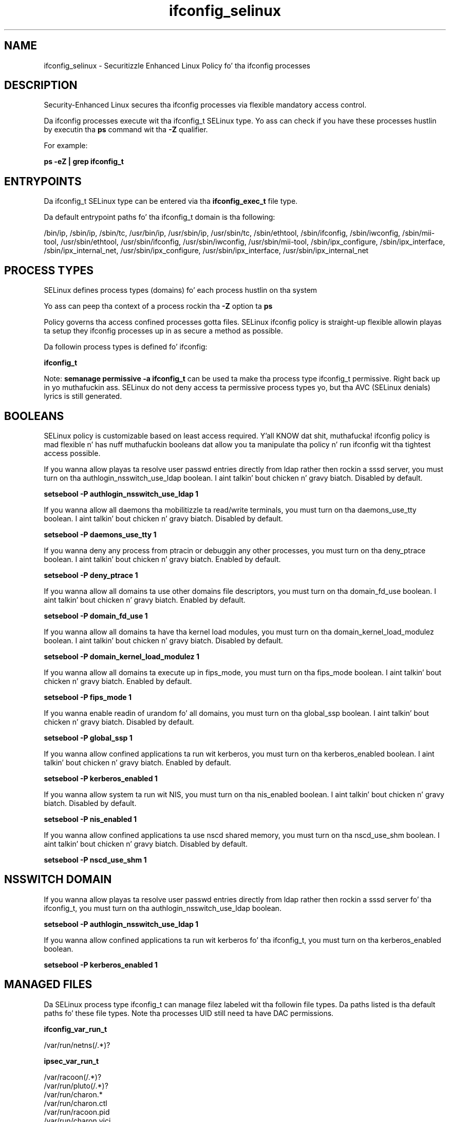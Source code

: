.TH  "ifconfig_selinux"  "8"  "14-12-02" "ifconfig" "SELinux Policy ifconfig"
.SH "NAME"
ifconfig_selinux \- Securitizzle Enhanced Linux Policy fo' tha ifconfig processes
.SH "DESCRIPTION"

Security-Enhanced Linux secures tha ifconfig processes via flexible mandatory access control.

Da ifconfig processes execute wit tha ifconfig_t SELinux type. Yo ass can check if you have these processes hustlin by executin tha \fBps\fP command wit tha \fB\-Z\fP qualifier.

For example:

.B ps -eZ | grep ifconfig_t


.SH "ENTRYPOINTS"

Da ifconfig_t SELinux type can be entered via tha \fBifconfig_exec_t\fP file type.

Da default entrypoint paths fo' tha ifconfig_t domain is tha following:

/bin/ip, /sbin/ip, /sbin/tc, /usr/bin/ip, /usr/sbin/ip, /usr/sbin/tc, /sbin/ethtool, /sbin/ifconfig, /sbin/iwconfig, /sbin/mii-tool, /usr/sbin/ethtool, /usr/sbin/ifconfig, /usr/sbin/iwconfig, /usr/sbin/mii-tool, /sbin/ipx_configure, /sbin/ipx_interface, /sbin/ipx_internal_net, /usr/sbin/ipx_configure, /usr/sbin/ipx_interface, /usr/sbin/ipx_internal_net
.SH PROCESS TYPES
SELinux defines process types (domains) fo' each process hustlin on tha system
.PP
Yo ass can peep tha context of a process rockin tha \fB\-Z\fP option ta \fBps\bP
.PP
Policy governs tha access confined processes gotta files.
SELinux ifconfig policy is straight-up flexible allowin playas ta setup they ifconfig processes up in as secure a method as possible.
.PP
Da followin process types is defined fo' ifconfig:

.EX
.B ifconfig_t
.EE
.PP
Note:
.B semanage permissive -a ifconfig_t
can be used ta make tha process type ifconfig_t permissive. Right back up in yo muthafuckin ass. SELinux do not deny access ta permissive process types yo, but tha AVC (SELinux denials) lyrics is still generated.

.SH BOOLEANS
SELinux policy is customizable based on least access required. Y'all KNOW dat shit, muthafucka!  ifconfig policy is mad flexible n' has nuff muthafuckin booleans dat allow you ta manipulate tha policy n' run ifconfig wit tha tightest access possible.


.PP
If you wanna allow playas ta resolve user passwd entries directly from ldap rather then rockin a sssd server, you must turn on tha authlogin_nsswitch_use_ldap boolean. I aint talkin' bout chicken n' gravy biatch. Disabled by default.

.EX
.B setsebool -P authlogin_nsswitch_use_ldap 1

.EE

.PP
If you wanna allow all daemons tha mobilitizzle ta read/write terminals, you must turn on tha daemons_use_tty boolean. I aint talkin' bout chicken n' gravy biatch. Disabled by default.

.EX
.B setsebool -P daemons_use_tty 1

.EE

.PP
If you wanna deny any process from ptracin or debuggin any other processes, you must turn on tha deny_ptrace boolean. I aint talkin' bout chicken n' gravy biatch. Enabled by default.

.EX
.B setsebool -P deny_ptrace 1

.EE

.PP
If you wanna allow all domains ta use other domains file descriptors, you must turn on tha domain_fd_use boolean. I aint talkin' bout chicken n' gravy biatch. Enabled by default.

.EX
.B setsebool -P domain_fd_use 1

.EE

.PP
If you wanna allow all domains ta have tha kernel load modules, you must turn on tha domain_kernel_load_modulez boolean. I aint talkin' bout chicken n' gravy biatch. Disabled by default.

.EX
.B setsebool -P domain_kernel_load_modulez 1

.EE

.PP
If you wanna allow all domains ta execute up in fips_mode, you must turn on tha fips_mode boolean. I aint talkin' bout chicken n' gravy biatch. Enabled by default.

.EX
.B setsebool -P fips_mode 1

.EE

.PP
If you wanna enable readin of urandom fo' all domains, you must turn on tha global_ssp boolean. I aint talkin' bout chicken n' gravy biatch. Disabled by default.

.EX
.B setsebool -P global_ssp 1

.EE

.PP
If you wanna allow confined applications ta run wit kerberos, you must turn on tha kerberos_enabled boolean. I aint talkin' bout chicken n' gravy biatch. Enabled by default.

.EX
.B setsebool -P kerberos_enabled 1

.EE

.PP
If you wanna allow system ta run wit NIS, you must turn on tha nis_enabled boolean. I aint talkin' bout chicken n' gravy biatch. Disabled by default.

.EX
.B setsebool -P nis_enabled 1

.EE

.PP
If you wanna allow confined applications ta use nscd shared memory, you must turn on tha nscd_use_shm boolean. I aint talkin' bout chicken n' gravy biatch. Disabled by default.

.EX
.B setsebool -P nscd_use_shm 1

.EE

.SH NSSWITCH DOMAIN

.PP
If you wanna allow playas ta resolve user passwd entries directly from ldap rather then rockin a sssd server fo' tha ifconfig_t, you must turn on tha authlogin_nsswitch_use_ldap boolean.

.EX
.B setsebool -P authlogin_nsswitch_use_ldap 1
.EE

.PP
If you wanna allow confined applications ta run wit kerberos fo' tha ifconfig_t, you must turn on tha kerberos_enabled boolean.

.EX
.B setsebool -P kerberos_enabled 1
.EE

.SH "MANAGED FILES"

Da SELinux process type ifconfig_t can manage filez labeled wit tha followin file types.  Da paths listed is tha default paths fo' these file types.  Note tha processes UID still need ta have DAC permissions.

.br
.B ifconfig_var_run_t

	/var/run/netns(/.*)?
.br

.br
.B ipsec_var_run_t

	/var/racoon(/.*)?
.br
	/var/run/pluto(/.*)?
.br
	/var/run/charon.*
.br
	/var/run/charon\.ctl
.br
	/var/run/racoon\.pid
.br
	/var/run/charon\.vici
.br

.SH FILE CONTEXTS
SELinux requires filez ta have a extended attribute ta define tha file type.
.PP
Yo ass can peep tha context of a gangbangin' file rockin tha \fB\-Z\fP option ta \fBls\bP
.PP
Policy governs tha access confined processes gotta these files.
SELinux ifconfig policy is straight-up flexible allowin playas ta setup they ifconfig processes up in as secure a method as possible.
.PP

.PP
.B STANDARD FILE CONTEXT

SELinux defines tha file context types fo' tha ifconfig, if you wanted to
store filez wit these types up in a gangbangin' finger-lickin' diffent paths, you need ta execute tha semanage command ta sepecify alternate labelin n' then use restorecon ta put tha labels on disk.

.B semanage fcontext -a -t ifconfig_exec_t '/srv/ifconfig/content(/.*)?'
.br
.B restorecon -R -v /srv/myifconfig_content

Note: SELinux often uses regular expressions ta specify labels dat match multiple files.

.I Da followin file types is defined fo' ifconfig:


.EX
.PP
.B ifconfig_exec_t
.EE

- Set filez wit tha ifconfig_exec_t type, if you wanna transizzle a executable ta tha ifconfig_t domain.

.br
.TP 5
Paths:
/bin/ip, /sbin/ip, /sbin/tc, /usr/bin/ip, /usr/sbin/ip, /usr/sbin/tc, /sbin/ethtool, /sbin/ifconfig, /sbin/iwconfig, /sbin/mii-tool, /usr/sbin/ethtool, /usr/sbin/ifconfig, /usr/sbin/iwconfig, /usr/sbin/mii-tool, /sbin/ipx_configure, /sbin/ipx_interface, /sbin/ipx_internal_net, /usr/sbin/ipx_configure, /usr/sbin/ipx_interface, /usr/sbin/ipx_internal_net

.EX
.PP
.B ifconfig_var_run_t
.EE

- Set filez wit tha ifconfig_var_run_t type, if you wanna store tha ifconfig filez under tha /run or /var/run directory.


.PP
Note: File context can be temporarily modified wit tha chcon command. Y'all KNOW dat shit, muthafucka!  If you wanna permanently chizzle tha file context you need ta use the
.B semanage fcontext
command. Y'all KNOW dat shit, muthafucka!  This will modify tha SELinux labelin database.  Yo ass will need ta use
.B restorecon
to apply tha labels.

.SH "COMMANDS"
.B semanage fcontext
can also be used ta manipulate default file context mappings.
.PP
.B semanage permissive
can also be used ta manipulate whether or not a process type is permissive.
.PP
.B semanage module
can also be used ta enable/disable/install/remove policy modules.

.B semanage boolean
can also be used ta manipulate tha booleans

.PP
.B system-config-selinux
is a GUI tool available ta customize SELinux policy settings.

.SH AUTHOR
This manual page was auto-generated using
.B "sepolicy manpage".

.SH "SEE ALSO"
selinux(8), ifconfig(8), semanage(8), restorecon(8), chcon(1), sepolicy(8)
, setsebool(8)</textarea>

<div id="button">
<br/>
<input type="submit" name="translate" value="Tranzizzle Dis Shiznit" />
</div>

</form> 

</div>

<div id="space3"></div>
<div id="disclaimer"><h2>Use this to translate your words into gangsta</h2>
<h2>Click <a href="more.html">here</a> to learn more about Gizoogle</h2></div>

</body>
</html>
